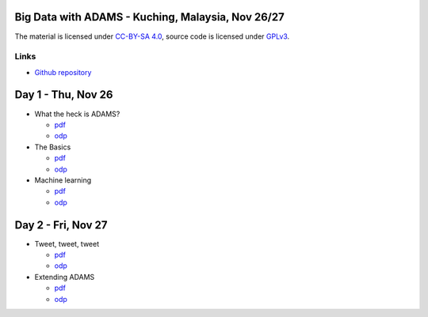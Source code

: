 .. title: Kuching 2015
.. slug: kuching-2015
.. date: 2015-08-10 08:0:00 UTC+13:00
.. tags: 
.. category: 
.. link: 
.. description: 
.. type: text
.. author: FracPete

Big Data with ADAMS - Kuching, Malaysia, Nov 26/27
--------------------------------------------------

The material is licensed under `CC-BY-SA 4.0
<http://creativecommons.org/licenses/by-sa/4.0/>`__, source code is licensed
under `GPLv3 <http://www.gnu.org/licenses/gpl-3.0.html>`__.

Links
+++++

* `Github repository <https://github.com/fracpete/kuching-2015>`__


Day 1 - Thu, Nov 26
-------------------

* What the heck is ADAMS?

  * `pdf <https://github.com/fracpete/kuching-2015/blob/master/1_intro/kuching2015_intro.pdf>`__
  * `odp <https://github.com/fracpete/kuching-2015/blob/master/1_intro/kuching2015_intro.odp>`__

* The Basics

  * `pdf <https://github.com/fracpete/kuching-2015/blob/master/2_basics/kuching2015_basics.pdf>`__
  * `odp <https://github.com/fracpete/kuching-2015/blob/master/2_basics/kuching2015_basics.odp>`__

* Machine learning

  * `pdf <https://github.com/fracpete/kuching-2015/blob/master/3_machine_learning/kuching2015_machine_learning.pdf>`__
  * `odp <https://github.com/fracpete/kuching-2015/blob/master/3_machine_learning/kuching2015_machine_learning.odp>`__


Day 2 - Fri, Nov 27
-------------------

* Tweet, tweet, tweet

  * `pdf <https://github.com/fracpete/kuching-2015/blob/master/4_twitter/kuching2015_twitter.pdf>`__
  * `odp <https://github.com/fracpete/kuching-2015/blob/master/4_twitter/kuching2015_twitter.odp>`__

* Extending ADAMS

  * `pdf <https://github.com/fracpete/kuching-2015/blob/master/5_extend_adams/kuching2015_extend_adams.pdf>`__
  * `odp <https://github.com/fracpete/kuching-2015/blob/master/5_extend_adams/kuching2015_extend_adams.odp>`__

